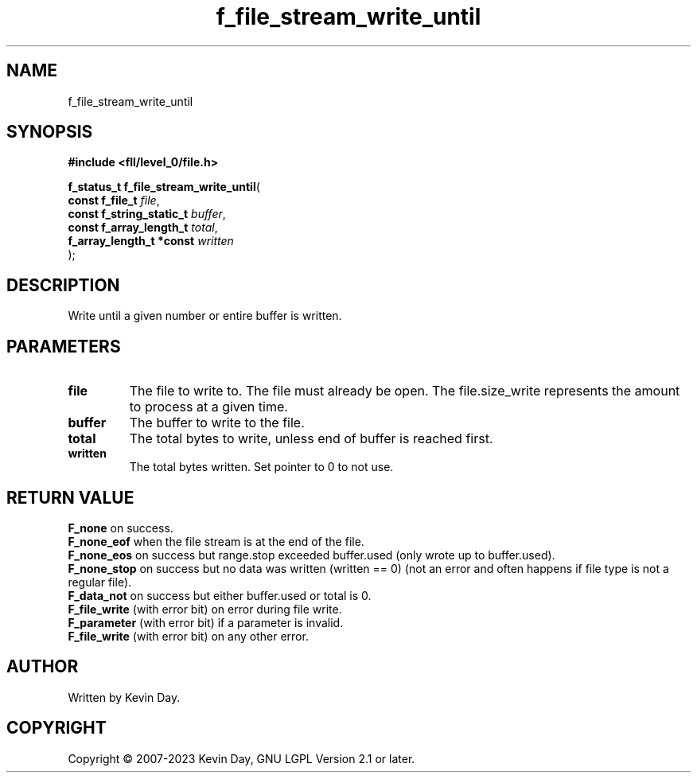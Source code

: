 .TH f_file_stream_write_until "3" "July 2023" "FLL - Featureless Linux Library 0.6.7" "Library Functions"
.SH "NAME"
f_file_stream_write_until
.SH SYNOPSIS
.nf
.B #include <fll/level_0/file.h>
.sp
\fBf_status_t f_file_stream_write_until\fP(
    \fBconst f_file_t          \fP\fIfile\fP,
    \fBconst f_string_static_t \fP\fIbuffer\fP,
    \fBconst f_array_length_t  \fP\fItotal\fP,
    \fBf_array_length_t *const \fP\fIwritten\fP
);
.fi
.SH DESCRIPTION
.PP
Write until a given number or entire buffer is written.
.SH PARAMETERS
.TP
.B file
The file to write to. The file must already be open. The file.size_write represents the amount to process at a given time.

.TP
.B buffer
The buffer to write to the file.

.TP
.B total
The total bytes to write, unless end of buffer is reached first.

.TP
.B written
The total bytes written. Set pointer to 0 to not use.

.SH RETURN VALUE
.PP
\fBF_none\fP on success.
.br
\fBF_none_eof\fP when the file stream is at the end of the file.
.br
\fBF_none_eos\fP on success but range.stop exceeded buffer.used (only wrote up to buffer.used).
.br
\fBF_none_stop\fP on success but no data was written (written == 0) (not an error and often happens if file type is not a regular file).
.br
\fBF_data_not\fP on success but either buffer.used or total is 0.
.br
\fBF_file_write\fP (with error bit) on error during file write.
.br
\fBF_parameter\fP (with error bit) if a parameter is invalid.
.br
\fBF_file_write\fP (with error bit) on any other error.
.SH AUTHOR
Written by Kevin Day.
.SH COPYRIGHT
.PP
Copyright \(co 2007-2023 Kevin Day, GNU LGPL Version 2.1 or later.
